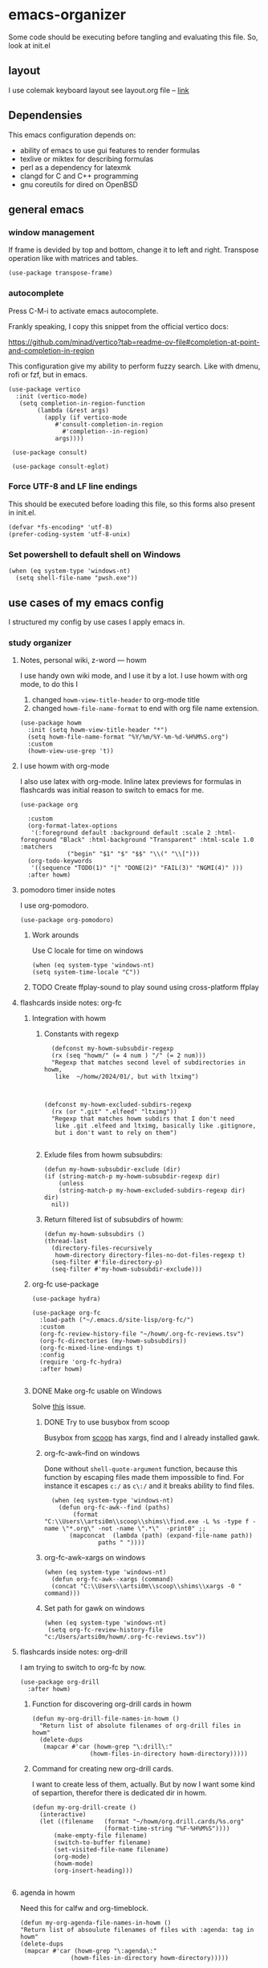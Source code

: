 * emacs-organizer

Some code should be executing before tangling and evaluating this file.
So, look at init.el

** layout
I use colemak keyboard layout see layout.org file -- [[./layout.org][link]]

** Dependensies

This emacs configuration depends on:
- ability of emacs to use gui features to render formulas
- texlive or miktex for describing formulas
- perl as a dependency for latexmk
- clangd for C and C++ programming
- gnu coreutils for dired on OpenBSD

** general emacs

*** window management
If frame is devided by top and bottom, change it to left and right.
Transpose operation like with matrices and tables.
#+BEGIN_SRC elisp
(use-package transpose-frame)
#+END_SRC



*** autocomplete
Press C-M-i to activate emacs autocomplete.

Frankly speaking, I copy this snippet from the official vertico docs:

https://github.com/minad/vertico?tab=readme-ov-file#completion-at-point-and-completion-in-region

This configuration give my ability to perform fuzzy search.
Like with dmenu, rofi or fzf, but in emacs.

#+BEGIN_SRC elisp
(use-package vertico
  :init (vertico-mode)
   (setq completion-in-region-function
	    (lambda (&rest args)
	      (apply (if vertico-mode
			 #'consult-completion-in-region
		       #'completion--in-region)
		     args))))

 (use-package consult)

 (use-package consult-eglot)
#+END_SRC



*** Force UTF-8 and LF line endings

This should be executed before loading this file,
so this forms also present in init.el.
#+BEGIN_SRC elisp
(defvar *fs-encoding* 'utf-8)
(prefer-coding-system 'utf-8-unix)
#+END_SRC

***  Set powershell to default shell on Windows
#+BEGIN_SRC elisp
  (when (eq system-type 'windows-nt)
    (setq shell-file-name "pwsh.exe"))
#+END_SRC


** use cases of my emacs config
I structured my config by use cases I apply emacs in.

*** study organizer

**** Notes, personal wiki, z-word — howm

I use handy own wiki mode, and I use it by a lot.
I use howm with org mode, to do this I
1. changed =howm-view-title-header= to org-mode title
2. changed =howm-file-name-format= to end with org file name extension.


#+begin_src elisp
  (use-package howm
    :init (setq howm-view-title-header "*")
    (setq howm-file-name-format "%Y/%m/%Y-%m-%d-%H%M%S.org")
    :custom
    (howm-view-use-grep 't))    
#+end_src

#+RESULTS:

**** I use howm with org-mode
I also use latex with org-mode.
Inline latex previews for formulas in flashcards was initial reason to switch to emacs for me.

#+BEGIN_SRC elisp
(use-package org

  :custom
  (org-format-latex-options
   '(:foreground default :background default :scale 2 :html-foreground "Black" :html-background "Transparent" :html-scale 1.0 :matchers
		     ("begin" "$1" "$" "$$" "\\(" "\\[")))
  (org-todo-keywords
   '((sequence "TODO(1)" "|" "DONE(2)" "FAIL(3)" "NGMI(4)" )))
  :after howm)
#+END_SRC



**** pomodoro timer inside notes
I use org-pomodoro.

#+BEGIN_SRC elisp
(use-package org-pomodoro)
#+END_SRC

#+RESULTS:

***** Work arounds
Use C locale for time on windows
#+BEGIN_SRC elisp
(when (eq system-type 'windows-nt)
(setq system-time-locale "C"))
#+END_SRC




***** TODO Create ffplay-sound to play sound using cross-platform ffplay

**** flashcards inside notes: org-fc

***** Integration with howm
****** Constants with regexp
#+BEGIN_SRC elisp
  (defconst my-howm-subsubdir-regexp
  (rx (seq "howm/" (= 4 num ) "/" (= 2 num)))
  "Regexp that matches second level of subdirectories in howm,
   like  ~/homw/2024/01/, but with ltximg")



(defconst my-howm-excluded-subdirs-regexp
  (rx (or ".git" ".elfeed" "ltximg"))
  "Regexp that matches howm subdirs that I don't need
   like .git .elfeed and ltximg, basically like .gitignore,
   but i don't want to rely on them")

#+END_SRC

#+RESULTS:
: my-howm-excluded-subdirs-regexp

****** Exlude files from howm subsubdirs:
#+BEGIN_SRC elisp
  (defun my-howm-subsubdir-exclude (dir)
  (if (string-match-p my-howm-subsubdir-regexp dir)
      (unless
	  (string-match-p my-howm-excluded-subdirs-regexp dir) dir)
    nil))
#+END_SRC

#+RESULTS:
: my-howm-subsubdir-exclude

****** Return filtered list of subsubdirs of howm:
#+BEGIN_SRC elisp
  (defun my-howm-subsubdirs ()
  (thread-last
    (directory-files-recursively
     howm-directory directory-files-no-dot-files-regexp t)
    (seq-filter #'file-directory-p)
    (seq-filter #'my-howm-subsubdir-exclude)))
#+END_SRC

#+RESULTS:
: my-howm-subsubdirs


***** org-fc use-package
#+BEGIN_SRC elisp
(use-package hydra)

(use-package org-fc
  :load-path ("~/.emacs.d/site-lisp/org-fc/")
  :custom
  (org-fc-review-history-file "~/howm/.org-fc-reviews.tsv")
  (org-fc-directories (my-howm-subsubdirs))
  (org-fc-mixed-line-endings t)
  :config
  (require 'org-fc-hydra)
  :after howm)
  
#+END_SRC

#+RESULTS:
: t
***** DONE Make org-fc usable on Windows
Solve [[https://todo.sr.ht/~l3kn/org-fc/43][this]] issue.


****** DONE Try to use busybox from scoop
Busybox from [[https://scoop.sh][scoop]] has xargs, find and I already installed gawk.

****** org-fc-awk--find on windows
Done without =shell-quote-argument= function,
because this function by escaping files made them impossible to find.
For instance it escapes =c:/= as =c\:/= and it breaks ability to find files.

#+begin_src elisp
  (when (eq system-type 'windows-nt)
    (defun org-fc-awk--find (paths)
	    (format
"C:\\Users\\artsi0m\\scoop\\shims\\find.exe -L %s -type f -name \"*.org\" -not -name \".*\"  -print0" ;;
	   (mapconcat  (lambda (path) (expand-file-name path))
		       paths " ")))) 
#+end_src

#+RESULTS:
: org-fc-awk--find

****** org-fc-awk--xargs on windows
#+begin_src elisp
  (when (eq system-type 'windows-nt)
    (defun org-fc-awk--xargs (command)
    (concat "C:\\Users\\artsi0m\\scoop\\shims\\xargs -0 " command)))
#+end_src

#+RESULTS:
: org-fc-awk--xargs

****** Set path for gawk on windows
#+BEGIN_SRC elisp
(when (eq system-type 'windows-nt)
 (setq org-fc-review-history-file "c:/Users/artsi0m/howm/.org-fc-reviews.tsv"))
#+END_SRC


**** flashcards inside notes: org-drill
I am trying to switch to org-fc by now.

#+BEGIN_SRC elisp
(use-package org-drill
  :after howm)
#+END_SRC



*****  Function for discovering org-drill cards in howm
#+BEGIN_SRC elisp
(defun my-org-drill-file-names-in-howm ()
  "Return list of absolute filenames of org-drill files in howm"
  (delete-dups
   (mapcar #'car (howm-grep "\:drill\:"
			    (howm-files-in-directory howm-directory)))))
#+END_SRC

***** Command for creating new org-drill cards.

I want to create less of them, actually.
But by now I want some kind of separtion,
therefor there is dedicated dir in howm.

#+BEGIN_SRC elisp
  (defun my-org-drill-create ()
    (interactive)
    (let ((filename   (format "~/howm/org.drill.cards/%s.org"
				      (format-time-string "%F-%H%M%S"))))
	    (make-empty-file filename)
	    (switch-to-buffer filename)
	    (set-visited-file-name filename)
	    (org-mode)
	    (howm-mode)
	    (org-insert-heading)))

#+END_SRC

#+RESULTS:
: my-org-drill-create

**** agenda in howm
Need this for calfw and org-timeblock.
#+BEGIN_SRC elisp
  (defun my-org-agenda-file-names-in-howm ()
  "Return list of absoulute filenames of files with :agenda: tag in howm"
  (delete-dups
   (mapcar #'car (howm-grep "\:agenda\:"
			    (howm-files-in-directory howm-directory)))))

#+END_SRC

#+RESULTS:
: my-org-agenda-file-names-in-howm


#+BEGIN_SRC elisp
  (define-advice org-agenda (:before (&rest _args))
  (setq org-agenda-files (my-org-agenda-file-names-in-howm)))

#+END_SRC

#+RESULTS:

***** TODO Try to use org-gcal
**** calendar interconnected with notes: calfw
Calfw use dates from holidays.el by default,
but there is packages that adds org and howm dates support.
There is also ability to get schedule from iis.bsuir.by in iCalendar format.

#+BEGIN_SRC elisp
(use-package calfw-org :after calfw)
(use-package calfw-howm :after calfw)
#+END_SRC

***** use-package and calendar command
#+BEGIN_SRC elisp
  (use-package calfw
  :config
  (require 'calfw-org)
  (require 'calfw-howm)
  
  (defun my-open-calendar ()
    (interactive)
    (setq org-agenda-files (my-org-agenda-file-names-in-howm))
    (cfw:open-calendar-buffer
     :contents-sources
     (list
      (cfw:org-create-source)
      (cfw:howm-create-source))))
  
  :after howm)
#+END_SRC

#+RESULTS:

***** Draw calendar in howm (inline)
Append function into howm allowed functions,
that howm would execute after start.
#+BEGIN_SRC elisp
(setq howm-menu-allow
	    (append '(cfw:howm-schedule-inline) howm-menu-allow))
#+END_SRC

**** Timeblocking with org-timeblock
By now [2024-02-18] org-timeblock is broken on my side.
However I may use =org-timeblock-list=

#+BEGIN_SRC elisp
    (use-package org-timeblock
      :load-path "~/.emacs.d/site-lisp/org-timeblock")
#+END_SRC

#+RESULTS:

***** Advice for integrating with howm:
#+BEGIN_SRC elisp
(define-advice org-timeblock-redraw-buffers (:before (&rest _args))
  (setq org-agenda-files (my-org-agenda-file-names-in-howm)))
#+END_SRC

***** TODO Fix org-timeblock
At first switch to commit when it worked.

**** Coursework and various docs
I write my coursework in xelatex.
#+BEGIN_SRC elisp
  (setq-default TeX-engine 'xetex)
#+END_SRC

#+RESULTS:
: xetex

*** programming
**** language server client
#+BEGIN_SRC elisp
(use-package eglot)
#+END_SRC

****  python venv support
#+BEGIN_SRC elisp
(use-package pyvenv)
#+END_SRC

**** matlab course from university
https://github.com/emacsmirror/matlab-mode

***** DONE Try to use matlabShell for MS-Windows
https://www.emacswiki.org/emacs/MatlabMode#h5o-3
#+begin_src elisp
  (setq matlab-shell-command
	"c:/Users/artsi0m/matlabShell/matlabshell.cmd")
  (setq matlab-shell-command-switches '())
  (setq matlab-shell-echoes nil)
#+end_src

#+RESULTS:

***** NGMI Try to use matlab from WSL


*** file manager
I use build in dired for now.

**** Copy, move, rename files across panes
#+BEGIN_SRC elisp
  (setq dired-dwim-target t)
#+END_SRC

#+RESULTS:
: t

**** Work-arounds

***** OpenBSD
Use ls from GNU coreutils on OpenBSD
#+BEGIN_SRC elisp
  (when (eq system-type 'berkeley-unix)
  (setq insert-directory-program "gls")) 
#+END_SRC



*** rss reader 
Elfeed in my config is interconneted with howm.

**** elfeed use-package:
#+BEGIN_SRC elisp
(use-package elfeed
  :ensure t
  :config
  (setq elfeed-db-directory "~/howm/.elfeed")
    (setq elfeed-curl-program-name "curl"))
#+END_SRC

**** elfeed-org use-package
#+BEGIN_SRC elisp
(use-package elfeed-org
  :ensure t
  :config
  (elfeed-org)
  :after howm)
#+END_SRC

**** functions for interconnecting with howm
#+BEGIN_SRC elisp
(defun my-elfeed-file-names-in-howm ()
  "Return list of absolute filenames of org-elfeed files in howm"
  (delete-dups
   (mapcar #'car (howm-grep "\:elfeed\:"
		      (howm-files-in-directory howm-directory)))))
  
#+END_SRC

**** advices for executing functions
#+BEGIN_SRC elisp
(define-advice elfeed (:before (&rest _args))
  (setq rmh-elfeed-org-files (my-elfeed-file-names-in-howm)))


(define-advice elfeed-update (:before (&rest _args))
  (setq rmh-elfeed-org-files (my-elfeed-file-names-in-howm)))
#+END_SRC

*** email client

I use gnus with =nnimap= source.

This is not the best choice, because with [[https://cr.yp.to/proto/maildir.html][maildir]] it would be indexed fast.
Other pluses of maildir:
- You store your mail locally which means you distrust ifrastracture of mail provider.
- You store your mail locally which means you don't need internet connection.
- You can configure other program for fetching and indexing.

Minuses of maildir:
- You can't use it on Windows, not enough programms to fetch and index.
  
**** Configured with custom
I configured my gnus setup enterily with custom,
see =custom-set-variables= in init.el

